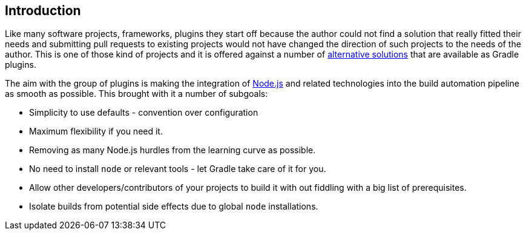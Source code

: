 == Introduction

Like many software projects, frameworks, plugins they start off because the author could not find a solution that really fitted their needs and submitting pull requests to existing projects would not have changed the direction of such projects to the needs of the author. This is one of those kind of projects and it is offered against a number of <<alternatives,alternative solutions>> that are available as Gradle plugins.

The aim with the group of plugins is making the integration of https://nodejs.org[Node.js] and related technologies into the build automation pipeline as smooth as possible. This brought with it a number of subgoals:

* Simplicity to use defaults - convention over configuration
* Maximum flexibility if you need it.
* Removing as many Node.js hurdles from the learning curve as possible.
* No need to install `node` or relevant tools - let Gradle take care of it for you.
* Allow other developers/contributors of your projects to build it with out fiddling with a big list of prerequisites.
* Isolate builds from potential side effects due to global `node` installations.


